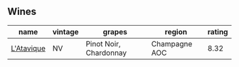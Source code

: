 
** Wines

#+attr_html: :class wines-table
|                                                    name | vintage |                 grapes |        region | rating |
|---------------------------------------------------------+---------+------------------------+---------------+--------|
| [[barberry:/wines/509cf98c-c4b2-4ce2-ae02-73ff7e008cb5][L'Atavique]] |      NV | Pinot Noir, Chardonnay | Champagne AOC |   8.32 |
